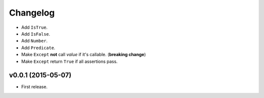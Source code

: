 .. _changelog:

Changelog
=========


- Add ``IsTrue``.
- Add ``IsFalse``.
- Add ``Number``.
- Add ``Predicate``.
- Make ``Except`` **not** call *value* if it's callable. (**breaking change**)
- Make ``Except`` return ``True`` if all assertions pass.


v0.0.1 (2015-05-07)
-------------------

- First release.
